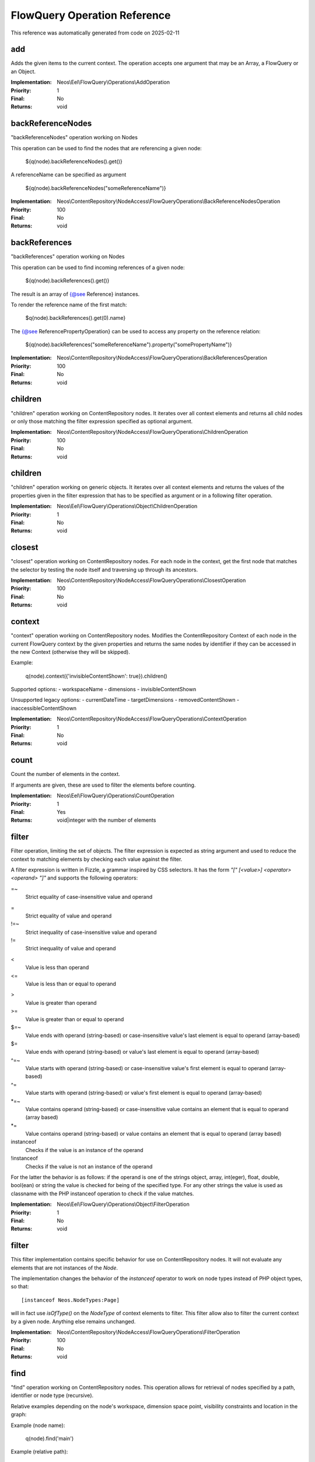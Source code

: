 .. _`FlowQuery Operation Reference`:

FlowQuery Operation Reference
=============================

This reference was automatically generated from code on 2025-02-11


.. _`FlowQuery Operation Reference: add`:

add
---

Adds the given items to the current context.
The operation accepts one argument that may be an Array, a FlowQuery
or an Object.

:Implementation: Neos\\Eel\\FlowQuery\\Operations\\AddOperation
:Priority: 1
:Final: No
:Returns: void





.. _`FlowQuery Operation Reference: backReferenceNodes`:

backReferenceNodes
------------------

"backReferenceNodes" operation working on Nodes

This operation can be used to find the nodes that are referencing a given node:

    ${q(node).backReferenceNodes().get()}

A referenceName can be specified as argument

    ${q(node).backReferenceNodes("someReferenceName")}



:Implementation: Neos\\ContentRepository\\NodeAccess\\FlowQueryOperations\\BackReferenceNodesOperation
:Priority: 100
:Final: No
:Returns: void





.. _`FlowQuery Operation Reference: backReferences`:

backReferences
--------------

"backReferences" operation working on Nodes

This operation can be used to find incoming references of a given node:

    ${q(node).backReferences().get()}

The result is an array of {@see Reference} instances.

To render the reference name of the first match:

    $q{node).backReferences().get(0).name}

The {@see ReferencePropertyOperation} can be used to access any property on the reference relation:

    ${q(node).backReferences("someReferenceName").property("somePropertyName")}



:Implementation: Neos\\ContentRepository\\NodeAccess\\FlowQueryOperations\\BackReferencesOperation
:Priority: 100
:Final: No
:Returns: void





.. _`FlowQuery Operation Reference: children`:

children
--------

"children" operation working on ContentRepository nodes. It iterates over all
context elements and returns all child nodes or only those matching
the filter expression specified as optional argument.

:Implementation: Neos\\ContentRepository\\NodeAccess\\FlowQueryOperations\\ChildrenOperation
:Priority: 100
:Final: No
:Returns: void





.. _`FlowQuery Operation Reference: children`:

children
--------

"children" operation working on generic objects. It iterates over all
context elements and returns the values of the properties given in the
filter expression that has to be specified as argument or in a following
filter operation.

:Implementation: Neos\\Eel\\FlowQuery\\Operations\\Object\\ChildrenOperation
:Priority: 1
:Final: No
:Returns: void





.. _`FlowQuery Operation Reference: closest`:

closest
-------

"closest" operation working on ContentRepository nodes. For each node in the context,
get the first node that matches the selector by testing the node itself and
traversing up through its ancestors.

:Implementation: Neos\\ContentRepository\\NodeAccess\\FlowQueryOperations\\ClosestOperation
:Priority: 100
:Final: No
:Returns: void





.. _`FlowQuery Operation Reference: context`:

context
-------

"context" operation working on ContentRepository nodes. Modifies the ContentRepository Context of each
node in the current FlowQuery context by the given properties and returns the same
nodes by identifier if they can be accessed in the new Context (otherwise they
will be skipped).

Example:

	q(node).context({'invisibleContentShown': true}).children()

Supported options:
- workspaceName
- dimensions
- invisibleContentShown

Unsupported legacy options:
- currentDateTime
- targetDimensions
- removedContentShown
- inaccessibleContentShown

:Implementation: Neos\\ContentRepository\\NodeAccess\\FlowQueryOperations\\ContextOperation
:Priority: 1
:Final: No
:Returns: void





.. _`FlowQuery Operation Reference: count`:

count
-----

Count the number of elements in the context.

If arguments are given, these are used to filter the elements before counting.

:Implementation: Neos\\Eel\\FlowQuery\\Operations\\CountOperation
:Priority: 1
:Final: Yes
:Returns: void|integer with the number of elements





.. _`FlowQuery Operation Reference: filter`:

filter
------

Filter operation, limiting the set of objects. The filter expression is
expected as string argument and used to reduce the context to matching
elements by checking each value against the filter.

A filter expression is written in Fizzle, a grammar inspired by CSS selectors.
It has the form `"[" [<value>] <operator> <operand> "]"` and supports the
following operators:

=~
  Strict equality of case-insensitive value and operand
=
  Strict equality of value and operand
!=~
  Strict inequality of case-insensitive value and operand
!=
  Strict inequality of value and operand
<
  Value is less than operand
<=
  Value is less than or equal to operand
>
  Value is greater than operand
>=
  Value is greater than or equal to operand
$=~
  Value ends with operand (string-based) or case-insensitive value's last element is equal to operand (array-based)
$=
  Value ends with operand (string-based) or value's last element is equal to operand (array-based)
^=~
  Value starts with operand (string-based) or case-insensitive value's first element is equal to operand (array-based)
^=
  Value starts with operand (string-based) or value's first element is equal to operand (array-based)
*=~
  Value contains operand (string-based) or case-insensitive value contains an element that is equal to operand (array based)
*=
  Value contains operand (string-based) or value contains an element that is equal to operand (array based)
instanceof
  Checks if the value is an instance of the operand
!instanceof
  Checks if the value is not an instance of the operand


For the latter the behavior is as follows: if the operand is one of the strings
object, array, int(eger), float, double, bool(ean) or string the value is checked
for being of the specified type. For any other strings the value is used as
classname with the PHP instanceof operation to check if the value matches.

:Implementation: Neos\\Eel\\FlowQuery\\Operations\\Object\\FilterOperation
:Priority: 1
:Final: No
:Returns: void





.. _`FlowQuery Operation Reference: filter`:

filter
------

This filter implementation contains specific behavior for use on ContentRepository
nodes. It will not evaluate any elements that are not instances of the
`Node`.

The implementation changes the behavior of the `instanceof` operator to
work on node types instead of PHP object types, so that::

 [instanceof Neos.NodeTypes:Page]

will in fact use `isOfType()` on the `NodeType` of context elements to
filter. This filter allow also to filter the current context by a given
node. Anything else remains unchanged.

:Implementation: Neos\\ContentRepository\\NodeAccess\\FlowQueryOperations\\FilterOperation
:Priority: 100
:Final: No
:Returns: void





.. _`FlowQuery Operation Reference: find`:

find
----

"find" operation working on ContentRepository nodes. This operation allows for retrieval
of nodes specified by a path, identifier or node type (recursive).

Relative examples depending on the node's workspace, dimension space point, visibility constraints and location in the graph:

Example (node name):

 q(node).find('main')

Example (relative path):

 q(node).find('main/text1')

Example (node type):

 q(node).find('[instanceof Neos.NodeTypes:Text]')

Example (multiple node types):

 q(node).find('[instanceof Neos.NodeTypes:Text],[instanceof Neos.NodeTypes:Image]')

Example (node type with filter):

 q(node).find('[instanceof Neos.NodeTypes:Text][text*="Neos"]')

Absolute / global examples depending only on the node's workspace and dimension space point as well as visibility constraints:

Example (absolute path):

 q(site).find('/<Neos.Neos:Sites>/my-site/home')

Example (global identifier):

 q(site).find('#30e893c1-caef-0ca5-b53d-e5699bb8e506')

This operation operates rather on the given Context object than on the given node
and thus may work with the legacy node interface until subgraphs are available
{@inheritdoc}

:Implementation: Neos\\ContentRepository\\NodeAccess\\FlowQueryOperations\\FindOperation
:Priority: 100
:Final: No
:Returns: void





.. _`FlowQuery Operation Reference: first`:

first
-----

Get the first element inside the context.

:Implementation: Neos\\Eel\\FlowQuery\\Operations\\FirstOperation
:Priority: 1
:Final: No
:Returns: void





.. _`FlowQuery Operation Reference: get`:

get
---

Get a (non-wrapped) element from the context.

If FlowQuery is used, the result is always another FlowQuery. In case you
need to pass a FlowQuery result (and lazy evaluation does not work out) you
can use get() to unwrap the result from the "FlowQuery envelope".

If no arguments are given, the full context is returned. Otherwise the
value contained in the context at the index given as argument is
returned. If no such index exists, NULL is returned.

:Implementation: Neos\\Eel\\FlowQuery\\Operations\\GetOperation
:Priority: 1
:Final: Yes
:Returns: mixed





.. _`FlowQuery Operation Reference: has`:

has
---

"has" operation working on Node. Reduce the set of matched elements
to those that have a child node that matches the selector or given subject.

Accepts a selector, an array, an object, a traversable object & a FlowQuery
object as argument.

:Implementation: Neos\\ContentRepository\\NodeAccess\\FlowQueryOperations\\HasOperation
:Priority: 100
:Final: No
:Returns: void





.. _`FlowQuery Operation Reference: is`:

is
--

Check whether the at least one of the context elements match the given filter.

Without arguments is evaluates to true if the context is not empty. If arguments
are given, they are used to filter the context before evaluation.

:Implementation: Neos\\Eel\\FlowQuery\\Operations\\IsOperation
:Priority: 1
:Final: Yes
:Returns: mixed





.. _`FlowQuery Operation Reference: last`:

last
----

Get the last element inside the context.

:Implementation: Neos\\Eel\\FlowQuery\\Operations\\LastOperation
:Priority: 1
:Final: No
:Returns: void





.. _`FlowQuery Operation Reference: neosUiDefaultNodes`:

neosUiDefaultNodes
------------------



:Implementation: Neos\\Neos\\Ui\\FlowQueryOperations\\NeosUiDefaultNodesOperation
:Priority: 110
:Final: No
:Returns: void





.. _`FlowQuery Operation Reference: neosUiFilteredChildren`:

neosUiFilteredChildren
----------------------

"children" operation working on ContentRepository nodes. It iterates over all
context elements and returns all child nodes or only those matching
the filter expression specified as optional argument.

:Implementation: Neos\\Neos\\Ui\\FlowQueryOperations\\NeosUiFilteredChildrenOperation
:Priority: 500
:Final: No
:Returns: void





.. _`FlowQuery Operation Reference: next`:

next
----

"next" operation working on ContentRepository nodes. It iterates over all
context elements and returns the immediately following sibling.
If an optional filter expression is provided, it only returns the node
if it matches the given expression.

:Implementation: Neos\\ContentRepository\\NodeAccess\\FlowQueryOperations\\NextOperation
:Priority: 100
:Final: No
:Returns: void





.. _`FlowQuery Operation Reference: nextAll`:

nextAll
-------

"nextAll" operation working on ContentRepository nodes. It iterates over all
context elements and returns each following sibling or only those matching
the filter expression specified as optional argument.

:Implementation: Neos\\ContentRepository\\NodeAccess\\FlowQueryOperations\\NextAllOperation
:Priority: 0
:Final: No
:Returns: void





.. _`FlowQuery Operation Reference: nextUntil`:

nextUntil
---------

"nextUntil" operation working on ContentRepository nodes. It iterates over all context elements
and returns each following sibling until the matching sibling is found.
If an optional filter expression is provided as a second argument,
it only returns the nodes matching the given expression.

:Implementation: Neos\\ContentRepository\\NodeAccess\\FlowQueryOperations\\NextUntilOperation
:Priority: 0
:Final: No
:Returns: void





.. _`FlowQuery Operation Reference: parent`:

parent
------

"parent" operation working on ContentRepository nodes. It iterates over all
context elements and returns each direct parent nodes or only those matching
the filter expression specified as optional argument.

:Implementation: Neos\\ContentRepository\\NodeAccess\\FlowQueryOperations\\ParentOperation
:Priority: 100
:Final: No
:Returns: void





.. _`FlowQuery Operation Reference: parents`:

parents
-------

"parents" operation working on ContentRepository nodes. It iterates over all
context elements and returns the parent nodes or only those matching
the filter expression specified as optional argument.

:Implementation: Neos\\ContentRepository\\NodeAccess\\FlowQueryOperations\\ParentsOperation
:Priority: 0
:Final: No
:Returns: void





.. _`FlowQuery Operation Reference: parentsUntil`:

parentsUntil
------------

"parentsUntil" operation working on ContentRepository nodes. It iterates over all
context elements and returns the parent nodes until the matching parent is found.
If an optional filter expression is provided as a second argument,
it only returns the nodes matching the given expression.

:Implementation: Neos\\ContentRepository\\NodeAccess\\FlowQueryOperations\\ParentsUntilOperation
:Priority: 0
:Final: No
:Returns: void





.. _`FlowQuery Operation Reference: prev`:

prev
----

"prev" operation working on ContentRepository nodes. It iterates over all
context elements and returns the immediately preceding sibling.
If an optional filter expression is provided, it only returns the node
if it matches the given expression.

:Implementation: Neos\\ContentRepository\\NodeAccess\\FlowQueryOperations\\PrevOperation
:Priority: 100
:Final: No
:Returns: void





.. _`FlowQuery Operation Reference: prevAll`:

prevAll
-------

"prevAll" operation working on ContentRepository nodes. It iterates over all
context elements and returns each preceding sibling or only those matching
the filter expression specified as optional argument

:Implementation: Neos\\ContentRepository\\NodeAccess\\FlowQueryOperations\\PrevAllOperation
:Priority: 0
:Final: No
:Returns: void





.. _`FlowQuery Operation Reference: prevUntil`:

prevUntil
---------

"prevUntil" operation working on ContentRepository nodes. It iterates over all context elements
and returns each preceding sibling until the matching sibling is found.
If an optional filter expression is provided as a second argument,
it only returns the nodes matching the given expression.

:Implementation: Neos\\ContentRepository\\NodeAccess\\FlowQueryOperations\\PrevUntilOperation
:Priority: 0
:Final: No
:Returns: void





.. _`FlowQuery Operation Reference: property`:

property (deprecated)
---------------------

Used to access properties of a ContentRepository Node.

:Implementation: Neos\\ContentRepository\\NodeAccess\\FlowQueryOperations\\PropertyOperation
:Priority: 100
:Final: Yes
:Returns: mixed



**DEPRECATED** with Neos 9.0 for simple case like ${q(node).property(propertyName)} please use ${node.properties.title} or ${node.properties[propertyName]} instead.




.. _`FlowQuery Operation Reference: property`:

property
--------

Access properties of an object using ObjectAccess.

Expects the name of a property as argument. If the context is empty, NULL
is returned. Otherwise the value of the property on the first context
element is returned.

:Implementation: Neos\\Eel\\FlowQuery\\Operations\\Object\\PropertyOperation
:Priority: 1
:Final: Yes
:Returns: mixed





.. _`FlowQuery Operation Reference: referenceNodes`:

referenceNodes
--------------

"referenceNodes" operation working on Nodes

This operation can be used to find the nodes that are referenced from a given node:

    ${q(node).referenceNodes().get()}

If a referenceName is given as argument only the references for this name are returned

    ${q(node).referenceNodes("someReferenceName").property("title")}



:Implementation: Neos\\ContentRepository\\NodeAccess\\FlowQueryOperations\\ReferenceNodesOperation
:Priority: 100
:Final: No
:Returns: void





.. _`FlowQuery Operation Reference: referenceProperty`:

referenceProperty
-----------------

Used to access properties of a ContentRepository Reference

This operation can be used to return the value of a node reference:

    ${q(node).references("someReferenceName").referenceProperty("somePropertyName")}



:Implementation: Neos\\ContentRepository\\NodeAccess\\FlowQueryOperations\\ReferencePropertyOperation
:Priority: 100
:Final: Yes
:Returns: mixed





.. _`FlowQuery Operation Reference: references`:

references
----------

"references" operation working on Nodes

This operation can be used to find outgoing references for a given node:

    ${q(node).references().get()}

The result is an array of {@see Reference} instances.

To render the reference name of the first match:

    $q{node).references().get(0).name}

The {@see ReferencePropertyOperation} can be used to access any property on the reference relation:

    ${q(node).references("someReferenceName").property("somePropertyName")}



:Implementation: Neos\\ContentRepository\\NodeAccess\\FlowQueryOperations\\ReferencesOperation
:Priority: 100
:Final: No
:Returns: void





.. _`FlowQuery Operation Reference: remove`:

remove
------

Removes the given Node from the current context.

The operation accepts one argument that may be an Array, a FlowQuery
or an Object.

!!! This is a Node specific implementation of the generic `remove` operation!!!

The result is an array of {@see Node} instances.



:Implementation: Neos\\ContentRepository\\NodeAccess\\FlowQueryOperations\\RemoveOperation
:Priority: 100
:Final: No
:Returns: void





.. _`FlowQuery Operation Reference: remove`:

remove
------

Removes the given items from the current context.
The operation accepts one argument that may be an Array, a FlowQuery
or an Object.

:Implementation: Neos\\Eel\\FlowQuery\\Operations\\RemoveOperation
:Priority: 1
:Final: No
:Returns: void





.. _`FlowQuery Operation Reference: search`:

search
------

Custom search operation using the Content Graph fulltext search

Original implementation: \Neos\Neos\Ui\FlowQueryOperations\SearchOperation

:Implementation: Neos\\Neos\\Ui\\FlowQueryOperations\\SearchOperation
:Priority: 100
:Final: No
:Returns: void





.. _`FlowQuery Operation Reference: siblings`:

siblings
--------

"siblings" operation working on ContentRepository nodes. It iterates over all
context elements and returns all sibling nodes or only those matching
the filter expression specified as optional argument.

:Implementation: Neos\\ContentRepository\\NodeAccess\\FlowQueryOperations\\SiblingsOperation
:Priority: 100
:Final: No
:Returns: void





.. _`FlowQuery Operation Reference: slice`:

slice
-----

Slice the current context

If no arguments are given, the full context is returned. Otherwise the
value contained in the context are sliced with offset and length.

:Implementation: Neos\\Eel\\FlowQuery\\Operations\\SliceOperation
:Priority: 1
:Final: No
:Returns: void





.. _`FlowQuery Operation Reference: sort`:

sort
----

"sort" operation working on ContentRepository nodes.
Sorts nodes by specified node properties.

First argument is the node property to sort by.
Second argument is the sort direction (ASC or DESC).
Third optional argument are the sort options (see https://www.php.net/manual/en/function.sort):
 - 'SORT_REGULAR'
 - 'SORT_NUMERIC'
 - 'SORT_STRING'
 - 'SORT_LOCALE_STRING'
 - 'SORT_NATURAL'
 - 'SORT_FLAG_CASE' (use as last option with SORT_STRING, SORT_LOCALE_STRING or SORT_NATURAL)
A single sort option can be supplied as string. Multiple sort options are supplied as array.
Other than the above listed sort options throw an error.
Omitting the third parameter leaves FlowQuery sort() in SORT_REGULAR sort mode.
Example usages:
     sort("title", "ASC", ["SORT_NATURAL", "SORT_FLAG_CASE"])
     sort("risk", "DESC", "SORT_NUMERIC")

:Implementation: Neos\\ContentRepository\\NodeAccess\\FlowQueryOperations\\SortOperation
:Priority: 1
:Final: No
:Returns: void





.. _`FlowQuery Operation Reference: sortByTimestamp`:

sortByTimestamp
---------------

"sortByTimestamp" operation working on ContentRepository nodes.
Sorts nodes by specified timestamp.

First argument is the timestamp to sort by like created, lastModified, originalCreated and originalLastModified
Second argument is the sort direction (ASC or DESC).

     sortByTimestamp("created", "ASC")
     sortByTimestamp("lastModified", "DESC")

:Implementation: Neos\\ContentRepository\\NodeAccess\\FlowQueryOperations\\SortByTimestampOperation
:Priority: 1
:Final: No
:Returns: void





.. _`FlowQuery Operation Reference: unique`:

unique
------

"unique" operation working on Nodes

This operation can be used to ensure that nodes are only once in the flow query context

    ${q(node).backReferences().nodes().unique()get()}

The result is an array of {@see Node} instances.

!!! This is a Node specific implementation of the generic `unique` operation!!!



:Implementation: Neos\\ContentRepository\\NodeAccess\\FlowQueryOperations\\UniqueOperation
:Priority: 100
:Final: No
:Returns: void





.. _`FlowQuery Operation Reference: unique`:

unique
------

Removes duplicate items from the current context.

:Implementation: Neos\\Eel\\FlowQuery\\Operations\\UniqueOperation
:Priority: 1
:Final: No
:Returns: void




